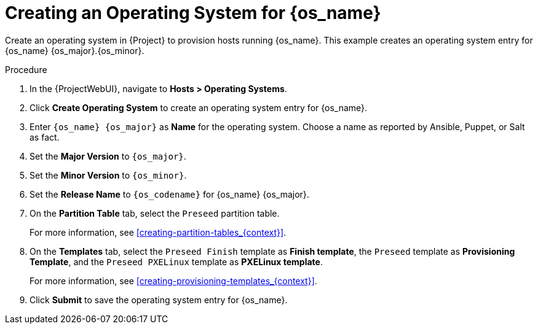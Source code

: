 [id="Creating_an_Operating_System_for_{os_name}_{context}"]
= Creating an Operating System for {os_name}

Create an operating system in {Project} to provision hosts running {os_name}.
This example creates an operating system entry for {os_name} {os_major}.{os_minor}.

ifdef::orcharhino[]
[TIP]
====
You can use an Ansible role to configure operating systems to skip this step.
The Ansible role is located on your orcharhino Server at `/usr/share/orcharhino-ansible/roles/or_operating_systems/`.
====
endif::[]

.Procedure
. In the {ProjectWebUI}, navigate to *Hosts > Operating Systems*.
. Click *Create Operating System* to create an operating system entry for {os_name}.
. Enter `{os_name} {os_major}` as *Name* for the operating system.
Choose a name as reported by Ansible, Puppet, or Salt as fact.
. Set the *Major Version* to `{os_major}`.
. Set the *Minor Version* to `{os_minor}`.
ifdef::katello,orcharhino[]
+
[CAUTION]
====
{Project} searches for the boot files in the installation medium depending on the major and minor version of the operating system.
Ensure to enter both the major and minor version correctly.

For example, for {os_name} {os_major}, set the major field to `{os_major}` and leave the minor field empty.
For example, for {os_name} {os_major}.{os_minor}, set the major field to `{os_major}` and the minor field to `{os_minor}`.
====
endif::[]
. Set the *Release Name* to `{os_codename}` for {os_name} {os_major}.
. On the *Partition Table* tab, select the `Preseed` partition table.
+
For more information, see xref:creating-partition-tables_{context}[].
. On the *Templates* tab, select the `Preseed Finish` template as *Finish template*, the `Preseed` template as *Provisioning Template*, and the `Preseed PXELinux` template as *PXELinux template*.
+
For more information, see xref:creating-provisioning-templates_{context}[].
. Click *Submit* to save the operating system entry for {os_name}.
